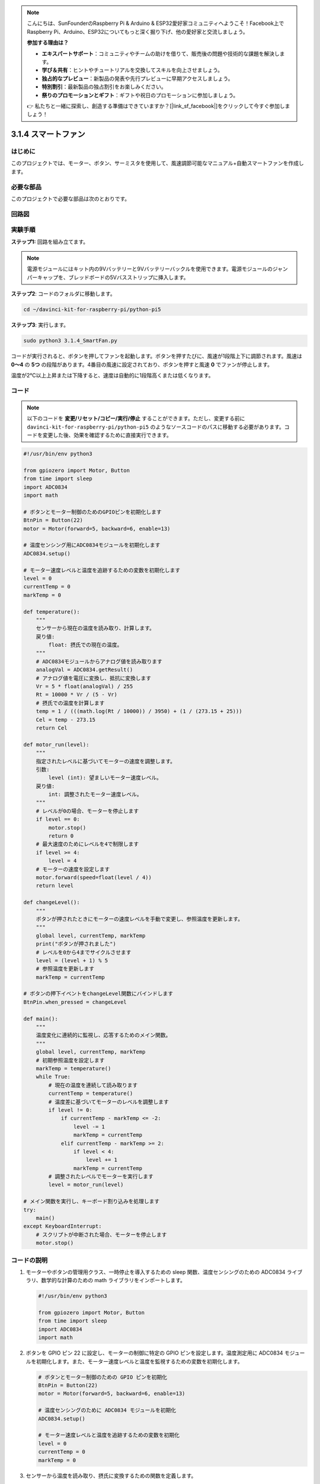 .. note::

    こんにちは、SunFounderのRaspberry Pi & Arduino & ESP32愛好家コミュニティへようこそ！Facebook上でRaspberry Pi、Arduino、ESP32についてもっと深く掘り下げ、他の愛好家と交流しましょう。

    **参加する理由は？**

    - **エキスパートサポート**：コミュニティやチームの助けを借りて、販売後の問題や技術的な課題を解決します。
    - **学び＆共有**：ヒントやチュートリアルを交換してスキルを向上させましょう。
    - **独占的なプレビュー**：新製品の発表や先行プレビューに早期アクセスしましょう。
    - **特別割引**：最新製品の独占割引をお楽しみください。
    - **祭りのプロモーションとギフト**：ギフトや祝日のプロモーションに参加しましょう。

    👉 私たちと一緒に探索し、創造する準備はできていますか？[|link_sf_facebook|]をクリックして今すぐ参加しましょう！

.. _py_pi5_fan:

3.1.4 スマートファン
=========================

はじめに
-----------------

このプロジェクトでは、モーター、ボタン、サーミスタを使用して、風速調節可能なマニュアル+自動スマートファンを作成します。

必要な部品
------------------------------

このプロジェクトで必要な部品は次のとおりです。

.. image:: ../python_pi5/img/4.1.10_smart_fan_list.png
    :width: 800
    :align: center


回路図
------------------------


.. image:: ../python_pi5/img/4.1.10_smart_fan_schematic.png
   :align: center

実験手順
-----------------------------

**ステップ1:** 回路を組み立てます。

.. image:: ../python_pi5/img/4.1.10_smart_fan_circuit.png

.. note::
    電源モジュールにはキット内の9Vバッテリーと9Vバッテリーバックルを使用できます。電源モジュールのジャンパーキャップを、ブレッドボードの5Vバスストリップに挿入します。

.. image:: ../python_pi5/img/4.1.10_smart_fan_battery.jpeg
   :align: center

**ステップ2**: コードのフォルダに移動します。

.. raw:: html

   <run></run>

.. code-block:: 

    cd ~/davinci-kit-for-raspberry-pi/python-pi5

**ステップ3**: 実行します。

.. raw:: html

   <run></run>

.. code-block:: 

    sudo python3 3.1.4_SmartFan.py

コードが実行されると、ボタンを押してファンを起動します。ボタンを押すたびに、風速が1段階上下に調節されます。風速は **0〜4** の **5つ** の段階があります。4番目の風速に設定されており、ボタンを押すと風速 **0** でファンが停止します。

温度が2℃以上上昇または下降すると、速度は自動的に1段階高くまたは低くなります。

コード
--------

.. note::
    以下のコードを **変更/リセット/コピー/実行/停止** することができます。ただし、変更する前に ``davinci-kit-for-raspberry-pi/python-pi5`` のようなソースコードのパスに移動する必要があります。コードを変更した後、効果を確認するために直接実行できます。

.. raw:: html

    <run></run>

.. code-block:: python

   #!/usr/bin/env python3

   from gpiozero import Motor, Button
   from time import sleep
   import ADC0834
   import math

   # ボタンとモーター制御のためのGPIOピンを初期化します
   BtnPin = Button(22)
   motor = Motor(forward=5, backward=6, enable=13)

   # 温度センシング用にADC0834モジュールを初期化します
   ADC0834.setup()

   # モーター速度レベルと温度を追跡するための変数を初期化します
   level = 0
   currentTemp = 0
   markTemp = 0

   def temperature():
       """
       センサーから現在の温度を読み取り、計算します。
       戻り値:
           float: 摂氏での現在の温度。
       """
       # ADC0834モジュールからアナログ値を読み取ります
       analogVal = ADC0834.getResult()
       # アナログ値を電圧に変換し、抵抗に変換します
       Vr = 5 * float(analogVal) / 255
       Rt = 10000 * Vr / (5 - Vr)
       # 摂氏での温度を計算します
       temp = 1 / (((math.log(Rt / 10000)) / 3950) + (1 / (273.15 + 25)))
       Cel = temp - 273.15
       return Cel

   def motor_run(level):
       """
       指定されたレベルに基づいてモーターの速度を調整します。
       引数:
           level (int): 望ましいモーター速度レベル。
       戻り値:
           int: 調整されたモーター速度レベル。
       """
       # レベルが0の場合、モーターを停止します
       if level == 0:
           motor.stop()
           return 0
       # 最大速度のためにレベルを4で制限します
       if level >= 4:
           level = 4
       # モーターの速度を設定します
       motor.forward(speed=float(level / 4))
       return level

   def changeLevel():
       """
       ボタンが押されたときにモーターの速度レベルを手動で変更し、参照温度を更新します。
       """
       global level, currentTemp, markTemp
       print("ボタンが押されました")
       # レベルを0から4までサイクルさせます
       level = (level + 1) % 5
       # 参照温度を更新します
       markTemp = currentTemp

   # ボタンの押下イベントをchangeLevel関数にバインドします
   BtnPin.when_pressed = changeLevel

   def main():
       """
       温度変化に連続的に監視し、応答するためのメイン関数。
       """
       global level, currentTemp, markTemp
       # 初期参照温度を設定します
       markTemp = temperature()
       while True:
           # 現在の温度を連続して読み取ります
           currentTemp = temperature()
           # 温度差に基づいてモーターのレベルを調整します
           if level != 0:
               if currentTemp - markTemp <= -2:
                   level -= 1
                   markTemp = currentTemp
               elif currentTemp - markTemp >= 2:
                   if level < 4:
                       level += 1
                   markTemp = currentTemp
           # 調整されたレベルでモーターを実行します
           level = motor_run(level)

   # メイン関数を実行し、キーボード割り込みを処理します
   try:
       main()
   except KeyboardInterrupt:
       # スクリプトが中断された場合、モーターを停止します
       motor.stop()


コードの説明
---------------------

#. モーターやボタンの管理用クラス、一時停止を導入するための sleep 関数、温度センシングのための ADC0834 ライブラリ、数学的な計算のための math ライブラリをインポートします。

   .. code-block:: python

       #!/usr/bin/env python3

       from gpiozero import Motor, Button
       from time import sleep
       import ADC0834
       import math

#. ボタンを GPIO ピン 22 に設定し、モーターの制御に特定の GPIO ピンを設定します。温度測定用に ADC0834 モジュールを初期化します。また、モーター速度レベルと温度を監視するための変数を初期化します。

   .. code-block:: python

       # ボタンとモーター制御のための GPIO ピンを初期化
       BtnPin = Button(22)
       motor = Motor(forward=5, backward=6, enable=13)

       # 温度センシングのために ADC0834 モジュールを初期化
       ADC0834.setup()

       # モーター速度レベルと温度を追跡するための変数を初期化
       level = 0
       currentTemp = 0
       markTemp = 0

#. センサーから温度を読み取り、摂氏に変換するための関数を定義します。

   .. code-block:: python

       def temperature():
           """
           センサーから現在の温度を読み取り、計算します。
           戻り値:
               float: 摂氏での現在の温度。
           """
           # ADC0834 モジュールからアナログ値を取得
           analogVal = ADC0834.getResult()
           # アナログ値を電圧に変換し、抵抗に変換
           Vr = 5 * float(analogVal) / 255
           Rt = 10000 * Vr / (5 - Vr)
           # 摂氏での温度を計算
           temp = 1 / (((math.log(Rt / 10000)) / 3950) + (1 / (273.15 + 25)))
           Cel = temp - 273.15
           return Cel

#. 指定したレベルに基づいてモーターの速度を調整する関数を実装します。

   .. code-block:: python

       def motor_run(level):
           """
           指定されたレベルに基づいてモーターの速度を調整します。
           引数:
               level (int): 望ましいモーター速度レベル。
           戻り値:
               int: 調整されたモーター速度レベル。
           """
           # レベルが0の場合、モーターを停止
           if level == 0:
               motor.stop()
               return 0
           # レベルを最大4に制限
           if level >= 4:
               level = 4
           # モーター速度を設定
           motor.forward(speed=float(level / 4))
           return level

#. ボタンを使用してモーターの速度レベルを手動で変更し、この関数をボタンのプレスイベントにバインドします。

   .. code-block:: python

       def changeLevel():
           """
           ボタンが押されたときにモーターの速度レベルを手動で変更し、参照温度を更新します。
           """
           global level, currentTemp, markTemp
           print("ボタンが押されました")
           # レベルを0から4までサイクル
           level = (level + 1) % 5
           # 参照温度を更新
           markTemp = currentTemp

       # ボタンのプレスイベントを changeLevel 関数にバインド
       BtnPin.when_pressed = changeLevel

#. 温度変化に応じてモーターの速度を連続的に調整するメイン関数を実装することが残っています。

   .. code-block:: python

       def main():
           """
           温度変化に連続的に監視し、応答するためのメイン関数。
           """
           global level, currentTemp, markTemp
           # 初期参照温度を設定
           markTemp = temperature()
           while True:
               # 現在の温度を連続して読み取ります
               currentTemp = temperature()
               # レベルが0でない場合、温度差に基づいてモーターレベルを調整します
               if level != 0:
                   if currentTemp - markTemp <= -2:
                       level -= 1
                       markTemp = currentTemp
                   elif currentTemp - markTemp >= 2:
                       if level < 4:
                           level += 1
                       markTemp = currentTemp
               # 調整されたレベルでモーターを実行します
               level = motor_run(level)

       # メイン関数を実行し、キーボード割り込みを処理します
       try:
           main()
       except KeyboardInterrupt:
           # スクリプトが中断された場合、モーターを停止します
           motor.stop()
